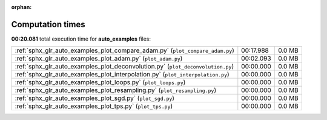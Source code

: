 
:orphan:

.. _sphx_glr_auto_examples_sg_execution_times:

Computation times
=================
**00:20.081** total execution time for **auto_examples** files:

+---------------------------------------------------------------------------------+-----------+--------+
| :ref:`sphx_glr_auto_examples_plot_compare_adam.py` (``plot_compare_adam.py``)   | 00:17.988 | 0.0 MB |
+---------------------------------------------------------------------------------+-----------+--------+
| :ref:`sphx_glr_auto_examples_plot_adam.py` (``plot_adam.py``)                   | 00:02.093 | 0.0 MB |
+---------------------------------------------------------------------------------+-----------+--------+
| :ref:`sphx_glr_auto_examples_plot_deconvolution.py` (``plot_deconvolution.py``) | 00:00.000 | 0.0 MB |
+---------------------------------------------------------------------------------+-----------+--------+
| :ref:`sphx_glr_auto_examples_plot_interpolation.py` (``plot_interpolation.py``) | 00:00.000 | 0.0 MB |
+---------------------------------------------------------------------------------+-----------+--------+
| :ref:`sphx_glr_auto_examples_plot_loops.py` (``plot_loops.py``)                 | 00:00.000 | 0.0 MB |
+---------------------------------------------------------------------------------+-----------+--------+
| :ref:`sphx_glr_auto_examples_plot_resampling.py` (``plot_resampling.py``)       | 00:00.000 | 0.0 MB |
+---------------------------------------------------------------------------------+-----------+--------+
| :ref:`sphx_glr_auto_examples_plot_sgd.py` (``plot_sgd.py``)                     | 00:00.000 | 0.0 MB |
+---------------------------------------------------------------------------------+-----------+--------+
| :ref:`sphx_glr_auto_examples_plot_tps.py` (``plot_tps.py``)                     | 00:00.000 | 0.0 MB |
+---------------------------------------------------------------------------------+-----------+--------+
